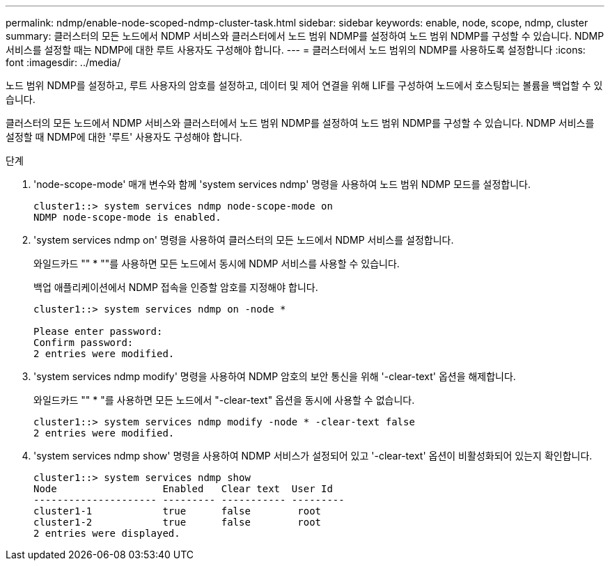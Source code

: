 ---
permalink: ndmp/enable-node-scoped-ndmp-cluster-task.html 
sidebar: sidebar 
keywords: enable, node, scope, ndmp, cluster 
summary: 클러스터의 모든 노드에서 NDMP 서비스와 클러스터에서 노드 범위 NDMP를 설정하여 노드 범위 NDMP를 구성할 수 있습니다. NDMP 서비스를 설정할 때는 NDMP에 대한 루트 사용자도 구성해야 합니다. 
---
= 클러스터에서 노드 범위의 NDMP를 사용하도록 설정합니다
:icons: font
:imagesdir: ../media/


[role="lead"]
노드 범위 NDMP를 설정하고, 루트 사용자의 암호를 설정하고, 데이터 및 제어 연결을 위해 LIF를 구성하여 노드에서 호스팅되는 볼륨을 백업할 수 있습니다.

클러스터의 모든 노드에서 NDMP 서비스와 클러스터에서 노드 범위 NDMP를 설정하여 노드 범위 NDMP를 구성할 수 있습니다. NDMP 서비스를 설정할 때 NDMP에 대한 '루트' 사용자도 구성해야 합니다.

.단계
. 'node-scope-mode' 매개 변수와 함께 'system services ndmp' 명령을 사용하여 노드 범위 NDMP 모드를 설정합니다.
+
[listing]
----
cluster1::> system services ndmp node-scope-mode on
NDMP node-scope-mode is enabled.
----
. 'system services ndmp on' 명령을 사용하여 클러스터의 모든 노드에서 NDMP 서비스를 설정합니다.
+
와일드카드 "" * ""를 사용하면 모든 노드에서 동시에 NDMP 서비스를 사용할 수 있습니다.

+
백업 애플리케이션에서 NDMP 접속을 인증할 암호를 지정해야 합니다.

+
[listing]
----
cluster1::> system services ndmp on -node *

Please enter password:
Confirm password:
2 entries were modified.
----
. 'system services ndmp modify' 명령을 사용하여 NDMP 암호의 보안 통신을 위해 '-clear-text' 옵션을 해제합니다.
+
와일드카드 "" * "를 사용하면 모든 노드에서 "-clear-text" 옵션을 동시에 사용할 수 없습니다.

+
[listing]
----
cluster1::> system services ndmp modify -node * -clear-text false
2 entries were modified.
----
. 'system services ndmp show' 명령을 사용하여 NDMP 서비스가 설정되어 있고 '-clear-text' 옵션이 비활성화되어 있는지 확인합니다.
+
[listing]
----
cluster1::> system services ndmp show
Node                  Enabled   Clear text  User Id
--------------------- --------- ----------- ---------
cluster1-1            true      false        root
cluster1-2            true      false        root
2 entries were displayed.
----

